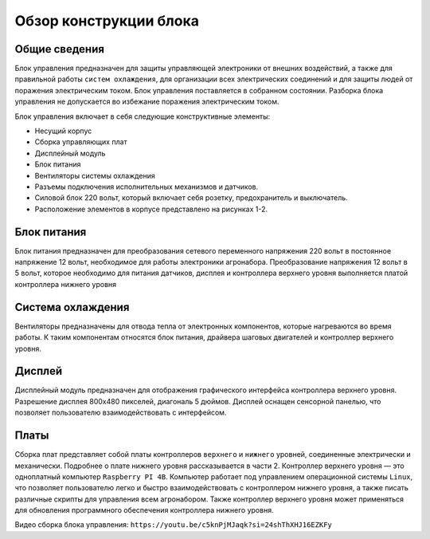 Обзор конструкции блока
=======================

Общие сведения
--------------

Блок управления предназначен для защиты управляющей электроники от внешних воздействий, а также для правильной работы ``систем охлаждения``, для организации всех электрических соединений и для защиты людей от поражения электрическим током. Блок управления поставляется в собранном состоянии. Разборка блока управления не допускается во избежание поражения электрическим током.

Блок управления включает в себя следующие конструктивные элементы: 

- Несущий корпус 

- Сборка управляющих плат 

- Дисплейный модуль 

- Блок питания 

- Вентиляторы системы охлаждения 

- Разъемы подключения исполнительных механизмов и датчиков. 

- Силовой блок 220 вольт, который включает себя розетку, предохранитель и выключатель. 

- Расположение элементов в корпусе представлено на рисунках 1-2.

.. figure:: images/1.png
       :width: 100%
       :align: center
       :alt: блока


.. figure:: images/2.png
       :width: 100%
       :align: center
       :alt: блока



Блок питания
------------

Блок питания предназначен для преобразования сетевого переменного напряжения 220 вольт в постоянное напряжение 12 вольт, необходимое для работы электроники агронабора. Преобразование напряжения 12 вольт в 5 вольт, которое необходимо для питания датчиков, дисплея и контроллера верхнего уровня выполняется платой контроллера нижнего уровня 

Система охлаждения
------------------

Вентиляторы предназначены для отвода тепла от электронных компонентов, которые нагреваются во время работы. К таким компонентам относятся блок питания, драйвера шаговых двигателей и контроллер верхнего уровня. 

Дисплей
-------

Дисплейный модуль предназначен для отображения графического интерфейса контроллера верхнего уровня. Разрешение дисплея 800х480 пикселей, диагональ 5 дюймов. Дисплей оснащен сенсорной панелью, что позволяет пользователю взаимодействовать с интерфейсом. 

Платы
-----

Сборка плат представляет собой платы контроллеров ``верхнего`` и ``нижнего`` уровней, соединенные электрически и механически. Подробнее о плате нижнего уровня рассказывается в части 2. Контроллер верхнего уровня — это одноплатный компьютер ``Raspberry PI 4B``. Компьютер работает под управлением операционной системы ``Linux``, что позволяет пользователю легко и быстро взаимодействовать с контроллером нижнего уровня, а также писать различные скрипты для управления всем агронабором. Также контроллер верхнего уровня может применяться для обновления программного обеспечения контроллера нижнего уровня.

Видео сборка блока управления: ``https://youtu.be/c5knPjMJaqk?si=24shThXHJ16EZKFy``